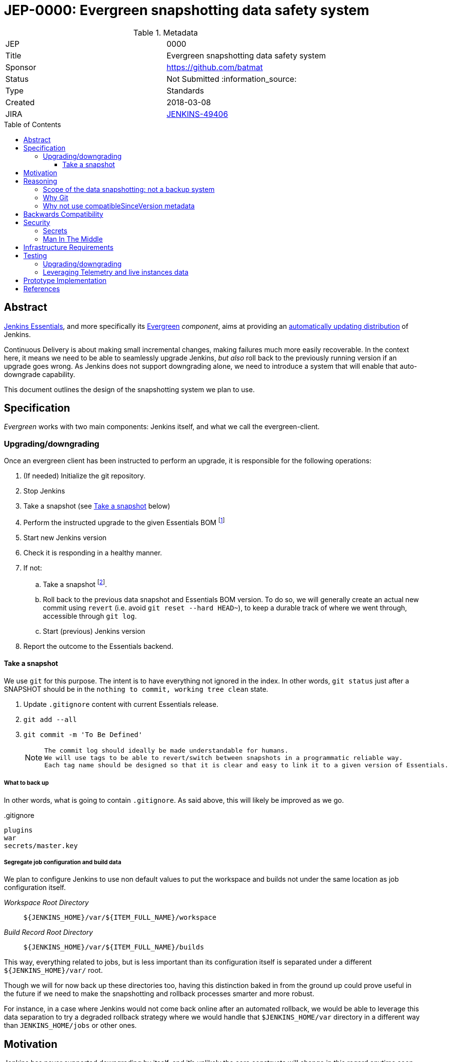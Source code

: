 = JEP-0000: Evergreen snapshotting data safety system
:toc: preamble
:toclevels: 3
ifdef::env-github[]
:tip-caption: :bulb:
:note-caption: :information_source:
:important-caption: :heavy_exclamation_mark:
:caution-caption: :fire:
:warning-caption: :warning:
endif::[]

.Metadata
[cols="2"]
|===
| JEP
| 0000

| Title
| Evergreen snapshotting data safety system

| Sponsor
| https://github.com/batmat

// Use the script `set-jep-status <jep-number> <status>` to update the status.
| Status
| Not Submitted :information_source:

| Type
| Standards

| Created
| 2018-03-08
//
//
// Uncomment if there is an associated placeholder JIRA issue.
| JIRA
| https://issues.jenkins-ci.org/browse/JENKINS-49406[JENKINS-49406]
//
//
// Uncomment if there will be a BDFL delegate for this JEP.
//| BDFL-Delegate
//| :bulb: Link to github user page :bulb:
//
//
// Uncomment if discussion will occur in forum other than jenkinsci-dev@ mailing list.
//| Discussions-To
//| :bulb: Link to where discussion and final status announcement will occur :bulb:
//
//
// Uncomment if this JEP depends on one or more other JEPs.
//| Requires
//| :bulb: JEP-NUMBER, JEP-NUMBER... :bulb:
//
//
// Uncomment and fill if this JEP is rendered obsolete by a later JEP
//| Superseded-By
//| :bulb: JEP-NUMBER :bulb:
//
//
// Uncomment when this JEP status is set to Accepted, Rejected or Withdrawn.
//| Resolution
//| :bulb: Link to relevant post in the jenkinsci-dev@ mailing list archives :bulb:

|===

== Abstract

link:https://github.com/jenkinsci/jep/tree/master/jep/300:[Jenkins Essentials], and more specifically its link:https://github.com/jenkinsci/jep/tree/master/jep/301:[Evergreen] _component_, aims at providing an link:https://github.com/jenkinsci/jep/tree/master/jep/300#auto-update[automatically updating distribution] of Jenkins.

Continuous Delivery is about making small incremental changes, making failures much more easily recoverable. In the context here, it means we need to be able to seamlessly upgrade Jenkins, _but also_ roll back to the previously running version if an upgrade goes wrong.
As Jenkins does not support downgrading alone, we need to introduce a system that will enable that auto-downgrade capability.

This document outlines the design of the snapshotting system we plan to use.

== Specification

_Evergreen_ works with two main components: Jenkins itself, and what we call the evergreen-client.

=== Upgrading/downgrading

Once an evergreen client has been instructed to perform an upgrade, it is responsible for the following operations:

1. (If needed) Initialize the git repository.
2. Stop Jenkins
3. Take a snapshot (see <<snapshot>> below)
5. Perform the instructed upgrade to the given Essentials BOM
footnote:[Bill Of Materials: this format is currently being designed, but will list everything constituting a version of Essentials: WAR and exact versions of all plugins]
6. Start new Jenkins version
7. [[healthcheck]] Check it is responding in a healthy manner.
8. If not:
.. Take a snapshot footnote:[this way, if new files were created, we don't just delete them in an unrecoverable way when going back to the previous snapshot].
.. Roll back to the previous data snapshot and Essentials BOM version.
To do so, we will generally create an actual new commit using `revert` (i.e. avoid `git reset --hard HEAD~`), to keep a durable track of where we went through, accessible through `git log`.
.. Start (previous) Jenkins version
// what if starting the previous version doesn't work either?
9. Report the outcome to the Essentials backend.

// Need to create some diagram to help quickly grok/understand the long list above

[[snapshot]]
==== Take a snapshot

We use `git` for this purpose.
The intent is to have everything not ignored in the index.
In other words, `git status` just after a SNAPSHOT should be in the `nothing to commit, working tree clean` state.


////
I think .gitignore content must be designed to be able to evolve over time.
To allow more flexibility, I think the content should be associated between an essentials release/bom to a given .gitignore content.
////

. Update `.gitignore` content with current Essentials release.
. `git add --all`
. `git commit -m 'To Be Defined'`
+
[NOTE]
====
 The commit log should ideally be made understandable for humans.
 We will use tags to be able to revert/switch between snapshots in a programmatic reliable way.
 Each tag name should be designed so that it is clear and easy to link it to a given version of Essentials.
////
We need to finish up the work on the BOM to be more precise here.
////
====

===== What to back up

In other words, what is going to contain `.gitignore`.
As said above, this will likely be improved as we go.

[source,gitignore,title=.gitignore]
----
plugins
war
secrets/master.key
----

===== Segregate job configuration and build data

////
https://issues.jenkins-ci.org/browse/JENKINS-50164 though

This subpart especially is welcoming feedback.

THIS IS A VERY VERY BAD IDEA BECAUSE [...] I'm very interested in :-).
////

We plan to configure Jenkins to use non default values to put the workspace and builds not under the same location as job configuration itself.

_Workspace Root Directory_:: `${JENKINS_HOME}/var/${ITEM_FULL_NAME}/workspace`
_Build Record Root Directory_::
`${JENKINS_HOME}/var/${ITEM_FULL_NAME}/builds`

This way, everything related to jobs, but is less important than its configuration itself is separated under a different `${JENKINS_HOME}/var/` root.

Though we will for now back up these directories too, having this distinction baked in from the ground up could prove useful in the future if we need to make the snapshotting and rollback processes smarter and more robust.

For instance, in a case where Jenkins would not come back online after an automated rollback, we would be able to leverage this data separation to try a degraded rollback strategy where we would handle that `$JENKINS_HOME/var` directory in a different way than `JENKINS_HOME/jobs` or other ones.

== Motivation

Jenkins has never supported downgrading by itself, and it's unlikely the core constructs will change in this regard anytime soon.
The official way to revert an upgrade if something went wrong is to restore a previous backup.

In the context of _Essentials_, we cannot rely on external backups to revert to the _N-1_ version: this would require some manual user intervention, which is clearly not the user experience _Essentials_ wants to provide.

== Reasoning

=== Scope of the data snapshotting: not a backup system

The practical timeframe where this system is designed to be used is in the next seconds or minutes after an upgrade occurred.
If Jenkins, after it has been restarted, is deemed unhealthy, then an auto-rollback _can_ be initiated.

If a version is proved to be problematic after a few days, the data snapshotting system will **not** be used.

This would be quite impractical because the instance probably generated actual work items during this timeframe.
So rolling back that much later would be subject to losing data.

The way we will correct things discovered later will instead be by delivering a new version of Jenkins core or the problematic plugin to fix the issue, thereby leveraging the main goal of _Jenkins Essentials_ to make upgrades seamless.

=== Why Git

Using filesystem-level tools offering a snapshotting feature, like LVM, ZFS or btrfs to give a few examples, was considered.
But this was discounted because _Essentials_ vision is about providing an link:https://github.com/jenkinsci/jep/tree/71d9391744c8cc7d6595805f7fdd327eedf6811a/jep/300#automatically-updated-distribution["_easier to use_ and _easier to manage_ Jenkins environment"].
As per the link:https://github.com/jenkinsci/jep/tree/71d9391744c8cc7d6595805f7fdd327eedf6811a/jep/300#target-audience[targeted audience], we obviously do not want to expect _Essentials_ users to be system experts able to set up a dedicated filesystem to operate Jenkins.
And even with system expert, doing so would not make Essentials a very easy and quick to use distribution of Jenkins.

Git offers in this matter a powerful user-space tool that allows us to version,
and quickly roll back to some previous state if need be.

Git is also a very common tool nowadays for developers,
hence it will help making Essentials more accessible to contributors.

=== Why not use compatibleSinceVersion metadata

TIP: A given plugin can indicate what is "the oldest version [...] configuration-compatible with.".
In other words, if I am changing the configuration format of a plugin in non backwards compatible manner, I am _expected_ to express it as such using link:https://jenkinsci.github.io/maven-hpi-plugin/hpi-mojo.html#compatibleSinceVersion[`compatibleSinceVersion`].

So, this means we could use this field to _optimize_ the way we roll back: once a configuration file has been upgraded by a plugin update, we can exclude it from rollback if the `compatibleSinceVersion` field was not changed.

We decided to not do, for now at least, for two reasons:

* this looks like an _optimization_.
Hence as such, this is probably premature to try and be very smart with the way the downgrade will work ;
* there is no guarantee that all plugin developers currently know and think about updating this metadata when needed.
This is likely something that will be improvable when we work on link:https://issues.jenkins-ci.org/browse/JENKINS-49806[JENKINS-49806] and write the associated Jenkins Enhancement Proposal.

== Backwards Compatibility

There are no backwards compatibility concerns related to this proposal.

== Security

=== Secrets

Versioning secrets should not be an issue per se, as the data snapshotting system is designed to be local to the running instance.
In other words, the Git repository data will never be pushed _outside_ by the _Essentials_ code, so no data leak is normally expected from this side.

But as users may have the unfortunate idea to push that repository elsewhere, not being aware they are leaking all secrets, we will conservatively add `secrets/master.key` to the `.gitignore` file.

=== Man In The Middle

The main issue here is that an attacker could for instance instruct the evergreen client to ignore everything (by putting `*` in `.gitignore`), hence make it impossible to roll back.

But this would mean someone was able to talk with connected instances.
So even if this is a valid concern, this is considered a larger scope issue that will be addressed through link:https://issues.jenkins-ci.org/browse/JENKINS-49844[JENKINS-49844].

Hence there are no *specific* security risks related to this proposal.

== Infrastructure Requirements

There are no new infrastructure requirements related to this proposal.

== Testing

We must create an image of _Essentials_ preconfigured with a complete set of representative data.

Creating/defining this data clearly requires human work, but the following checks are deemed automatable.

=== Upgrading/downgrading

Before delivering updates on real connected instances, we must test at least the following scenarios.

* Apply the upgrade or downgrade, then check the instance is _running fine_:
** No administrative monitor triggered
** No new ERROR logs showing up

We will need to develop ad-hoc testing tools to be able to automatically assess the health of a Jenkins Essentials instance after an upgrade or a downgrade.

Automatically giving some kind of health grade to a running instance is definitely a critical part of Jenkins Essentials.
Detailing this here is out of scope for this proposal.
It is however highly desirable that we centralize this logic and use it both during automated tests, and in production for the evergreen-client to automatically analyze if a product instance is healthy or is not (and decide to roll back or not, for the current matter here).

We will leverage the link:https://github.com/jenkinsci/acceptance-test-harness[Jenkins Acceptance Test Harness project] for this purpose.

=== Leveraging Telemetry and live instances data

_Essentials_ is a link:https://github.com/jenkinsci/jep/tree/master/jep/300#connected[connected] system.
That means we are able to know exactly what versions are running in production.
We will leverage this to test the *actual* possible upgrade paths.

Along the way, that also means we will continuously be able to adjust and enrich what is reported by the __Evergreen client__s from live instances to improve the associated combinations of tests we run.

== Prototype Implementation

This will be implemented in https://github.com/jenkins-infra/evergreen.

== References

* link:https://github.com/jenkinsci/jep/tree/master/jep/300[JEP-300: _Jenkins Essentials_]
* link:https://github.com/jenkinsci/jep/tree/master/jep/300[JEP-301: Evergreen packaging for _Jenkins Essentials_]

[IMPORTANT]
====
When moving this JEP from a Draft to "Accepted" or "Final" state,
include links to the pull requests and mailing list discussions which were involved in the process.
====
